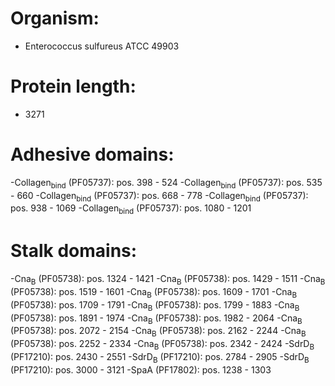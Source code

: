 * Organism:
- Enterococcus sulfureus ATCC 49903
* Protein length:
- 3271
* Adhesive domains:
-Collagen_bind (PF05737): pos. 398 - 524
-Collagen_bind (PF05737): pos. 535 - 660
-Collagen_bind (PF05737): pos. 668 - 778
-Collagen_bind (PF05737): pos. 938 - 1069
-Collagen_bind (PF05737): pos. 1080 - 1201
* Stalk domains:
-Cna_B (PF05738): pos. 1324 - 1421
-Cna_B (PF05738): pos. 1429 - 1511
-Cna_B (PF05738): pos. 1519 - 1601
-Cna_B (PF05738): pos. 1609 - 1701
-Cna_B (PF05738): pos. 1709 - 1791
-Cna_B (PF05738): pos. 1799 - 1883
-Cna_B (PF05738): pos. 1891 - 1974
-Cna_B (PF05738): pos. 1982 - 2064
-Cna_B (PF05738): pos. 2072 - 2154
-Cna_B (PF05738): pos. 2162 - 2244
-Cna_B (PF05738): pos. 2252 - 2334
-Cna_B (PF05738): pos. 2342 - 2424
-SdrD_B (PF17210): pos. 2430 - 2551
-SdrD_B (PF17210): pos. 2784 - 2905
-SdrD_B (PF17210): pos. 3000 - 3121
-SpaA (PF17802): pos. 1238 - 1303

